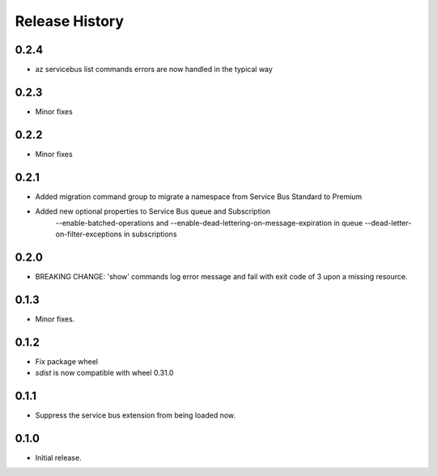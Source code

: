 .. :changelog:

Release History
===============

0.2.4
+++++
* az servicebus list commands errors are now handled in the typical way

0.2.3
+++++
* Minor fixes

0.2.2
+++++
* Minor fixes

0.2.1
+++++
* Added migration command group to migrate a namespace from Service Bus Standard to Premium

* Added new optional properties to Service Bus queue and Subscription
    --enable-batched-operations and --enable-dead-lettering-on-message-expiration in queue
    --dead-letter-on-filter-exceptions in subscriptions

0.2.0
+++++
* BREAKING CHANGE: 'show' commands log error message and fail with exit code of 3 upon a missing resource.

0.1.3
++++++
* Minor fixes.

0.1.2
++++++

* Fix package wheel
* `sdist` is now compatible with wheel 0.31.0

0.1.1
+++++
* Suppress the service bus extension from being loaded now.


0.1.0
+++++

* Initial release.

